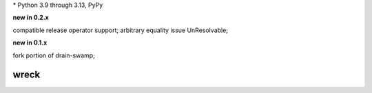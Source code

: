 .. card::
    :class-title: top-page-title-title
    :class-body: top-page-title-desc
    :text-align: center
    :shadow: none

    .. image:: _static/wreck-banner-611-255-1.*
        :align: center
        :alt: drain-swamp features build plugins and dependency lock switch

    .. centered:: Manage and fix requirements files for Python package authors

    .. raw:: html

        <div class="white-space-5px"></div>

    .. button-ref:: getting_started/index
      :ref-type: doc
      :color: primary
      :shadow:

      Getting Started

    .. button-ref:: getting_started/installation
      :ref-type: doc
      :color: primary
      :shadow:

    .. button-ref:: getting_started/installation:Configuration
      :ref-type: ref
      :color: primary
      :shadow:


.. PYVERSIONS

\* Python 3.9 through 3.13, PyPy

**new in 0.2.x**

compatible release operator support; arbitrary equality issue UnResolvable;

**new in 0.1.x**

fork portion of drain-swamp;

.. raw:: html

   <div style="visibility: hidden;">

wreck
======

.. raw:: html

   </div>
